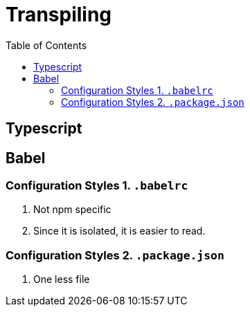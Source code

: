 = Transpiling
:toc:
:toclevels: 4
:icons: font

toc::[]




== Typescript

== Babel

=== Configuration Styles 1. `.babelrc`

1. Not npm specific
2. Since it is isolated, it is easier to read.

=== Configuration Styles 2. `.package.json`
1. One less file

